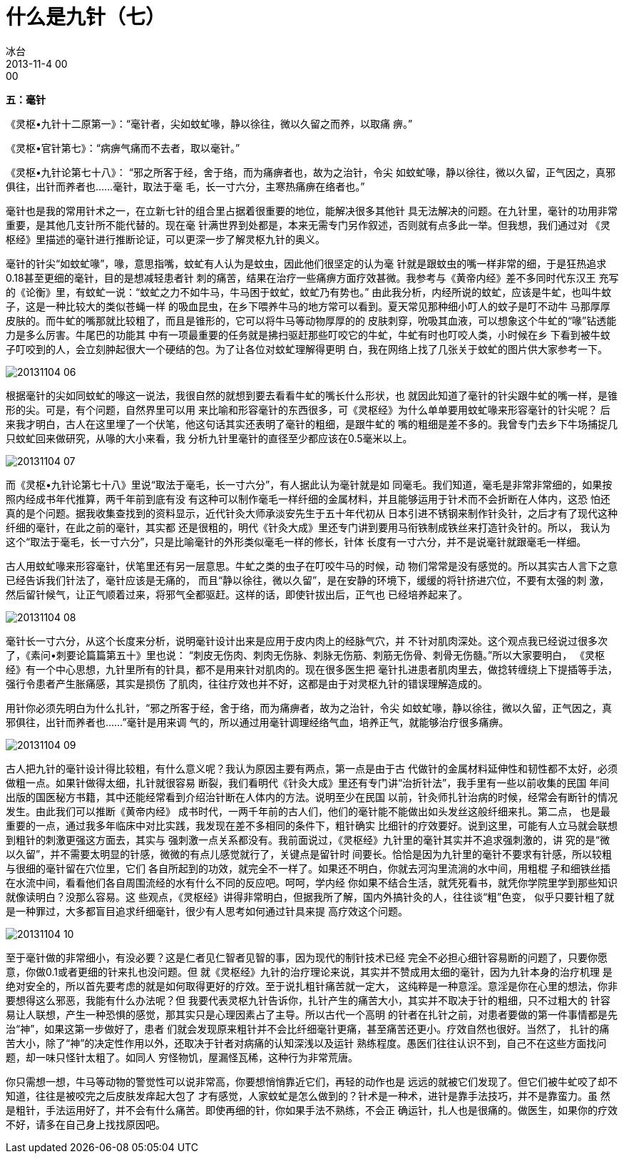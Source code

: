 = 什么是九针（七）
冰台
2013-11-4 00:00


*五：毫针*

《灵枢•九针十二原第一》：“毫针者，尖如蚊虻喙，静以徐往，微以久留之而养，以取痛
痹。”

《灵枢•官针第七》：“病痹气痛而不去者，取以毫针。”

《灵枢•九针论第七十八》： “邪之所客于经，舍于络，而为痛痹者也，故为之治针，令尖
如蚊虻喙，静以徐往，微以久留，正气因之，真邪俱往，出针而养者也……毫针，取法于毫
毛，长一寸六分，主寒热痛痹在络者也。”

毫针也是我的常用针术之一，在立新七针的组合里占据着很重要的地位，能解决很多其他针
具无法解决的问题。在九针里，毫针的功用非常重要，是其他几支针所不能代替的。现在毫
针满世界到处都是，本来无需专门另作叙述，否则就有点多此一举。但我想，我们通过对
《灵枢经》里描述的毫针进行推断论证，可以更深一步了解灵枢九针的奥义。

毫针的针尖“如蚊虻喙”，喙，意思指嘴，蚊虻有人认为是蚊虫，因此他们很坚定的认为毫
针就是跟蚊虫的嘴一样非常的细，于是狂热追求0.18甚至更细的毫针，目的是想减轻患者针
刺的痛苦，结果在治疗一些痛痹方面疗效甚微。我参考与《黄帝内经》差不多同时代东汉王
充写的《论衡》里，有蚊虻一说：“蚊虻之力不如牛马，牛马困于蚊虻，蚊虻乃有势也。”
由此我分析，内经所说的蚊虻，应该是牛虻，也叫牛蚊子，这是一种比较大的类似苍蝇一样
的吸血昆虫，在乡下喂养牛马的地方常可以看到。夏天常见那种细小叮人的蚊子是叮不动牛
马那厚厚皮肤的。而牛虻的嘴那就比较粗了，而且是锥形的，它可以将牛马等动物厚厚的的
皮肤刺穿，吮吸其血液，可以想象这个牛虻的“喙”钻透能力是多么厉害。牛尾巴的功能其
中有一项最重要的任务就是拂扫驱赶那些叮咬它的牛虻，牛虻有时也叮咬人类，小时候在乡
下看到被牛蚊子叮咬到的人，会立刻肿起很大一个硬结的包。为了让各位对蚊虻理解得更明
白，我在网络上找了几张关于蚊虻的图片供大家参考一下。

image::img/20131104-06.jpg[]

根据毫针的尖如同蚊虻的喙这一说法，我很自然的就想到要去看看牛虻的嘴长什么形状，也
就因此知道了毫针的针尖跟牛虻的嘴一样，是锥形的尖。可是，有个问题，自然界里可以用
来比喻和形容毫针的东西很多，可《灵枢经》为什么单单要用蚊虻喙来形容毫针的针尖呢？
后来我才明白，古人在这里埋了一个伏笔，他这句话其实还表明了毫针的粗细，是跟牛虻的
嘴的粗细是差不多的。我曾专门去乡下牛场捕捉几只蚊虻回来做研究，从喙的大小来看，我
分析九针里毫针的直径至少都应该在0.5毫米以上。

image::img/20131104-07.jpg[]

而《灵枢•九针论第七十八》里说“取法于毫毛，长一寸六分”，有人据此认为毫针就是如
同毫毛。我们知道，毫毛是非常非常细的，如果按照内经成书年代推算，两千年前到底有没
有这种可以制作毫毛一样纤细的金属材料，并且能够运用于针术而不会折断在人体内，这恐
怕还真的是个问题。据我收集查找到的资料显示，近代针灸大师承淡安先生于五十年代初从
日本引进不锈钢来制作针灸针，之后才有了现代这种纤细的毫针，在此之前的毫针，其实都
还是很粗的，明代《针灸大成》里还专门讲到要用马衔铁制成铁丝来打造针灸针的。所以，
我认为这个“取法于毫毛，长一寸六分”，只是比喻毫针的外形类似毫毛一样的修长，针体
长度有一寸六分，并不是说毫针就跟毫毛一样细。

古人用蚊虻喙来形容毫针，伏笔里还有另一层意思。牛虻之类的虫子在叮咬牛马的时候，动
物们常常是没有感觉的。所以其实古人言下之意已经告诉我们针法了，毫针应该是无痛的，
而且“静以徐往，微以久留”，是在安静的环境下，缓缓的将针挤进穴位，不要有太强的刺
激，然后留针候气，让正气顺着过来，将邪气全都驱赶。这样的话，即使针拔出后，正气也
已经培养起来了。

image::img/20131104-08.jpg[]

毫针长一寸六分，从这个长度来分析，说明毫针设计出来是应用于皮内肉上的经脉气穴，并
不针对肌肉深处。这个观点我已经说过很多次了，《素问•刺要论篇篇第五十》里也说：
“刺皮无伤肉、刺肉无伤脉、刺脉无伤筋、刺筋无伤骨、刺骨无伤髓。”所以大家要明白，
《灵枢经》有一个中心思想，九针里所有的针具，都不是用来针对肌肉的。现在很多医生把
毫针扎进患者肌肉里去，做捻转缠绕上下提插等手法，强行令患者产生胀痛感，其实是损伤
了肌肉，往往疗效也并不好，这都是由于对灵枢九针的错误理解造成的。

用针你必须先明白为什么扎针，“邪之所客于经，舍于络，而为痛痹者，故为之治针，令尖
如蚊虻喙，静以徐往，微以久留，正气因之，真邪俱往，出针而养者也……”毫针是用来调
气的，所以通过用毫针调理经络气血，培养正气，就能够治疗很多痛痹。

image::img/20131104-09.jpg[]

古人把九针的毫针设计得比较粗，有什么意义呢？我认为原因主要有两点，第一点是由于古
代做针的金属材料延伸性和韧性都不太好，必须做粗一点。如果针做得太细，扎针就很容易
断裂，我们看明代《针灸大成》里还有专门讲“治折针法”，我手里有一些以前收集的民国
年间出版的国医秘方书籍，其中还能经常看到介绍治针断在人体内的方法。说明至少在民国
以前，针灸师扎针治病的时候，经常会有断针的情况发生。由此我们可以推断《黄帝内经》
成书时代，一两千年前的古人们，他们的毫针能不能做出如头发丝这般纤细来扎。第二点，
也是最重要的一点，通过我多年临床中对比实践，我发现在差不多相同的条件下，粗针确实
比细针的疗效要好。说到这里，可能有人立马就会联想到粗针的刺激更强这方面去，其实与
强刺激一点关系都没有。我前面说过，《灵枢经》九针里的毫针其实并不追求强刺激的，讲
究的是“微以久留”，并不需要太明显的针感，微微的有点儿感觉就行了，关键点是留针时
间要长。恰恰是因为九针里的毫针不要求有针感，所以较粗与很细的毫针留在穴位里，它们
各自所起到的功效，就完全不一样了。如果还不明白，你就去河沟里流淌的水中间，用粗棍
子和细铁丝插在水流中间，看看他们各自周围流经的水有什么不同的反应吧。呵呵，学内经
你如果不结合生活，就凭死看书，就凭你学院里学到那些知识就像读明白？没那么容易。这
些观点，《灵枢经》讲得非常明白，但据我所了解，国内外搞针灸的人，往往谈“粗”色变，
似乎只要针粗了就是一种罪过，大多都盲目追求纤细毫针，很少有人思考如何通过针具来提
高疗效这个问题。

image::img/20131104-10.jpg[]

至于毫针做的非常细小，有没必要？这是仁者见仁智者见智的事，因为现代的制针技术已经
完全不必担心细针容易断的问题了，只要你愿意，你做0.1或者更细的针来扎也没问题。但
就《灵枢经》九针的治疗理论来说，其实并不赞成用太细的毫针，因为九针本身的治疗机理
是绝对安全的，所以首先要考虑的就是如何取得更好的疗效。至于说扎粗针痛苦就一定大，
这纯粹是一种意淫。意淫是你在心里的想法，你非要想得这么邪恶，我能有什么办法呢？但
我要代表灵枢九针告诉你，扎针产生的痛苦大小，其实并不取决于针的粗细，只不过粗大的
针容易让人联想，产生一种恐惧的感觉，那其实只是心理因素占了主导。所以古代一个高明
的针者在扎针之前，对患者要做的第一件事情都是先治“神”，如果这第一步做好了，患者
们就会发现原来粗针并不会比纤细毫针更痛，甚至痛苦还更小。疗效自然也很好。当然了，
扎针的痛苦大小，除了“神”的决定性作用以外，还取决于针者对病痛的认知深浅以及运针
熟练程度。愚医们往往认识不到，自己不在这些方面找问题，却一味只怪针太粗了。如同人
穷怪物饥，屋漏怪瓦稀，这种行为非常荒唐。

你只需想一想，牛马等动物的警觉性可以说非常高，你要想悄悄靠近它们，再轻的动作也是
远远的就被它们发现了。但它们被牛虻咬了却不知道，往往是被咬完之后皮肤发痒起大包了
才有感觉，人家蚊虻是怎么做到的？针术是一种术，进针是靠手法技巧，并不是靠蛮力。虽
然是粗针，手法运用好了，并不会有什么痛苦。即使再细的针，你如果手法不熟练，不会正
确运针，扎人也是很痛的。做医生，如果你的疗效不好，请多在自己身上找找原因吧。
